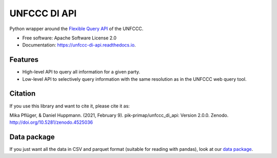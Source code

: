 =============
UNFCCC DI API
=============


.. image:: https://img.shields.io/pypi/v/unfccc_di_api.svg
        :target: https://pypi.python.org/pypi/unfccc_di_api
        :alt: PyPI release

.. image:: https://readthedocs.org/projects/unfccc-di-api/badge/?version=main
        :target: https://unfccc-di-api.readthedocs.io/en/main/
        :alt: Documentation

.. image:: https://zenodo.org/badge/DOI/10.5281/zenodo.4525036.svg
   :target: https://doi.org/10.5281/zenodo.4525036


Python wrapper around the `Flexible Query API <https://di.unfccc.int/flex_annex1>`_ of
the UNFCCC.


* Free software: Apache Software License 2.0
* Documentation: https://unfccc-di-api.readthedocs.io.


Features
--------

* High-level API to query all information for a given party.
* Low-level API to selectively query information with the same resolution as in the
  UNFCCC web query tool.

Citation
--------
If you use this library and want to cite it, please cite it as:

Mika Pflüger, & Daniel Huppmann. (2021, February 9).
pik-primap/unfccc_di_api: Version 2.0.0.
Zenodo. http://doi.org/10.5281/zenodo.4525036

Data package
------------
If you just want all the data in CSV and parquet format (suitable for reading with
pandas), look at our `data package <https://doi.org/10.5281/zenodo.4199622>`_.
